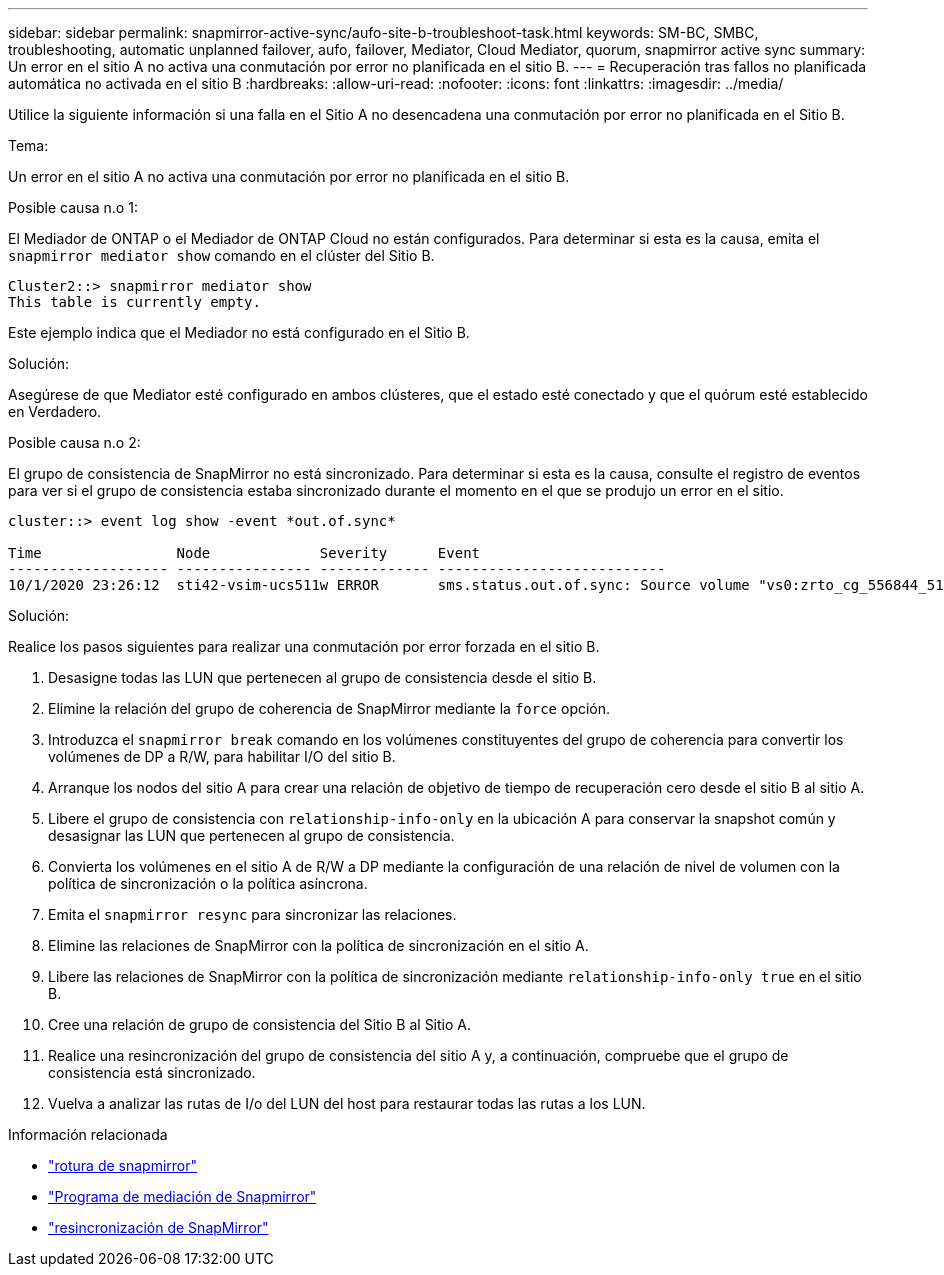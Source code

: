 ---
sidebar: sidebar 
permalink: snapmirror-active-sync/aufo-site-b-troubleshoot-task.html 
keywords: SM-BC, SMBC, troubleshooting, automatic unplanned failover, aufo, failover, Mediator, Cloud Mediator, quorum, snapmirror active sync 
summary: Un error en el sitio A no activa una conmutación por error no planificada en el sitio B. 
---
= Recuperación tras fallos no planificada automática no activada en el sitio B
:hardbreaks:
:allow-uri-read: 
:nofooter: 
:icons: font
:linkattrs: 
:imagesdir: ../media/


[role="lead"]
Utilice la siguiente información si una falla en el Sitio A no desencadena una conmutación por error no planificada en el Sitio B.

.Tema:
Un error en el sitio A no activa una conmutación por error no planificada en el sitio B.

.Posible causa n.o 1:
El Mediador de ONTAP o el Mediador de ONTAP Cloud no están configurados. Para determinar si esta es la causa, emita el  `snapmirror mediator show` comando en el clúster del Sitio B.

....
Cluster2::> snapmirror mediator show
This table is currently empty.
....
Este ejemplo indica que el Mediador no está configurado en el Sitio B.

.Solución:
Asegúrese de que Mediator esté configurado en ambos clústeres, que el estado esté conectado y que el quórum esté establecido en Verdadero.

.Posible causa n.o 2:
El grupo de consistencia de SnapMirror no está sincronizado. Para determinar si esta es la causa, consulte el registro de eventos para ver si el grupo de consistencia estaba sincronizado durante el momento en el que se produjo un error en el sitio.

....
cluster::> event log show -event *out.of.sync*

Time                Node             Severity      Event
------------------- ---------------- ------------- ---------------------------
10/1/2020 23:26:12  sti42-vsim-ucs511w ERROR       sms.status.out.of.sync: Source volume "vs0:zrto_cg_556844_511u_RW1" and destination volume "vs1:zrto_cg_556881_511w_DP1" with relationship UUID "55ab7942-03e5-11eb-ba5a-005056a7dc14" is in "out-of-sync" status due to the following reason: "Transfer failed."
....
.Solución:
Realice los pasos siguientes para realizar una conmutación por error forzada en el sitio B.

. Desasigne todas las LUN que pertenecen al grupo de consistencia desde el sitio B.
. Elimine la relación del grupo de coherencia de SnapMirror mediante la `force` opción.
. Introduzca el `snapmirror break` comando en los volúmenes constituyentes del grupo de coherencia para convertir los volúmenes de DP a R/W, para habilitar I/O del sitio B.
. Arranque los nodos del sitio A para crear una relación de objetivo de tiempo de recuperación cero desde el sitio B al sitio A.
. Libere el grupo de consistencia con `relationship-info-only` en la ubicación A para conservar la snapshot común y desasignar las LUN que pertenecen al grupo de consistencia.
. Convierta los volúmenes en el sitio A de R/W a DP mediante la configuración de una relación de nivel de volumen con la política de sincronización o la política asíncrona.
. Emita el `snapmirror resync` para sincronizar las relaciones.
. Elimine las relaciones de SnapMirror con la política de sincronización en el sitio A.
. Libere las relaciones de SnapMirror con la política de sincronización mediante `relationship-info-only true` en el sitio B.
. Cree una relación de grupo de consistencia del Sitio B al Sitio A.
. Realice una resincronización del grupo de consistencia del sitio A y, a continuación, compruebe que el grupo de consistencia está sincronizado.
. Vuelva a analizar las rutas de I/o del LUN del host para restaurar todas las rutas a los LUN.


.Información relacionada
* link:https://docs.netapp.com/us-en/ontap-cli/snapmirror-break.html["rotura de snapmirror"^]
* link:https://docs.netapp.com/us-en/ontap-cli/snapmirror-mediator-show.html["Programa de mediación de Snapmirror"^]
* link:https://docs.netapp.com/us-en/ontap-cli/snapmirror-resync.html["resincronización de SnapMirror"^]

